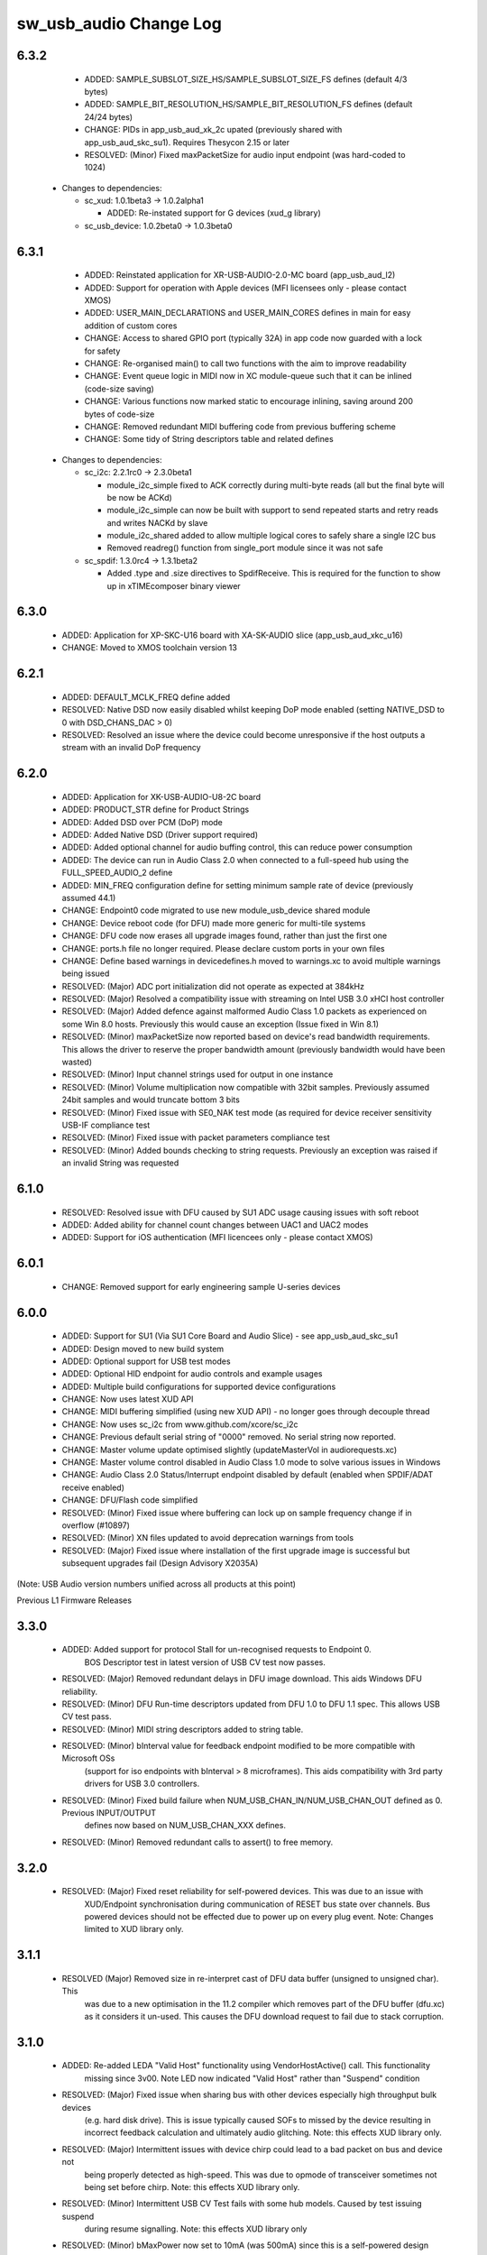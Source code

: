 sw_usb_audio Change Log
=======================

6.3.2
-----
    - ADDED:      SAMPLE_SUBSLOT_SIZE_HS/SAMPLE_SUBSLOT_SIZE_FS defines (default 4/3 bytes)
    - ADDED:      SAMPLE_BIT_RESOLUTION_HS/SAMPLE_BIT_RESOLUTION_FS defines (default 24/24 bytes)
    - CHANGE:     PIDs in app_usb_aud_xk_2c upated (previously shared with app_usb_aud_skc_su1). Requires Thesycon 2.15 or later
    - RESOLVED:   (Minor) Fixed maxPacketSize for audio input endpoint (was hard-coded to 1024)

  * Changes to dependencies:

    - sc_xud: 1.0.1beta3 -> 1.0.2alpha1

      + ADDED:        Re-instated support for G devices (xud_g library)

    - sc_usb_device: 1.0.2beta0 -> 1.0.3beta0


6.3.1
-----
    - ADDED:      Reinstated application for XR-USB-AUDIO-2.0-MC board (app_usb_aud_l2)
    - ADDED:      Support for operation with Apple devices (MFI licensees only - please contact XMOS)
    - ADDED:      USER_MAIN_DECLARATIONS and USER_MAIN_CORES defines in main for easy addition of custom cores
    - CHANGE:     Access to shared GPIO port (typically 32A) in app code now guarded with a lock for safety
    - CHANGE:     Re-organised main() to call two functions with the aim to improve readability
    - CHANGE:     Event queue logic in MIDI now in XC module-queue such that it can be inlined (code-size saving)
    - CHANGE:     Various functions now marked static to encourage inlining, saving around 200 bytes of code-size
    - CHANGE:     Removed redundant MIDI buffering code from previous buffering scheme
    - CHANGE:     Some tidy of String descriptors table and related defines

  * Changes to dependencies:

    - sc_i2c: 2.2.1rc0 -> 2.3.0beta1

      + module_i2c_simple fixed to ACK correctly during multi-byte reads (all but the final byte will be now be ACKd)
      + module_i2c_simple can now be built with support to send repeated starts and retry reads and writes NACKd by slave
      + module_i2c_shared added to allow multiple logical cores to safely share a single I2C bus
      + Removed readreg() function from single_port module since it was not safe

    - sc_spdif: 1.3.0rc4 -> 1.3.1beta2

      + Added .type and .size directives to SpdifReceive. This is required for the function to show up in xTIMEcomposer binary viewer

6.3.0
-----
    - ADDED:      Application for XP-SKC-U16 board with XA-SK-AUDIO slice (app_usb_aud_xkc_u16)
    - CHANGE:     Moved to XMOS toolchain version 13

6.2.1
-----
    - ADDED:      DEFAULT_MCLK_FREQ define added
    - RESOLVED:   Native DSD now easily disabled whilst keeping DoP mode enabled (setting NATIVE_DSD to 0 with DSD_CHANS_DAC > 0)
    - RESOLVED:   Resolved an issue where the device could become unresponsive if the host outputs a stream with an invalid DoP frequency

6.2.0
-----
    - ADDED:      Application for XK-USB-AUDIO-U8-2C board
    - ADDED:      PRODUCT_STR define for Product Strings
    - ADDED:      Added DSD over PCM (DoP) mode
    - ADDED:      Added Native DSD (Driver support required)
    - ADDED:      Added optional channel for audio buffing control, this can reduce power consumption
    - ADDED:      The device can run in Audio Class 2.0 when connected to a full-speed hub using the FULL_SPEED_AUDIO_2 define
    - ADDED:      MIN_FREQ configuration define for setting minimum sample rate of device (previously assumed 44.1)
    - CHANGE:     Endpoint0 code migrated to use new module_usb_device shared module
    - CHANGE:     Device reboot code (for DFU) made more generic for multi-tile systems
    - CHANGE:     DFU code now erases all upgrade images found, rather than just the first one
    - CHANGE:     ports.h file no longer required.  Please declare custom ports in your own files
    - CHANGE:     Define based warnings in devicedefines.h moved to warnings.xc to avoid multiple warnings being issued
    - RESOLVED:   (Major) ADC port initialization did not operate as expected at 384kHz
    - RESOLVED:   (Major) Resolved a compatibility issue with streaming on Intel USB 3.0 xHCI host controller
    - RESOLVED:   (Major) Added defence against malformed Audio Class 1.0 packets as experienced on some Win 8.0 hosts. Previously this would cause an exception (Issue fixed in Win 8.1)
    - RESOLVED:   (Minor)  maxPacketSize now reported based on device's read bandwidth requirements.  This allows the driver to reserve the proper bandwidth amount (previously bandwidth would have been wasted)
    - RESOLVED:   (Minor) Input channel strings used for output in one instance
    - RESOLVED:   (Minor) Volume multiplication now compatible with 32bit samples. Previously assumed 24bit samples and would truncate bottom 3 bits
    - RESOLVED:   (Minor) Fixed issue with SE0_NAK test mode (as required for device receiver sensitivity USB-IF compliance test
    - RESOLVED:   (Minor) Fixed issue with packet parameters compliance test
    - RESOLVED:   (Minor) Added bounds checking to string requests. Previously an exception was raised if an invalid String was requested

6.1.0
-----
    - RESOLVED:   Resolved issue with DFU caused by SU1 ADC usage causing issues with soft reboot
    - ADDED:      Added ability for channel count changes between UAC1 and UAC2 modes
    - ADDED:      Support for iOS authentication (MFI licencees only - please contact XMOS)

6.0.1
-----
    - CHANGE:     Removed support for early engineering sample U-series devices

6.0.0
-----
    - ADDED:      Support for SU1 (Via SU1 Core Board and Audio Slice) - see app_usb_aud_skc_su1
    - ADDED:      Design moved to new build system
    - ADDED:      Optional support for USB test modes
    - ADDED:      Optional HID endpoint for audio controls and example usages
    - ADDED:      Multiple build configurations for supported device configurations
    - CHANGE:     Now uses latest XUD API
    - CHANGE:     MIDI buffering simplified (using new XUD API) - no longer goes through decouple thread
    - CHANGE:     Now uses sc_i2c from www.github.com/xcore/sc_i2c
    - CHANGE:     Previous default serial string of "0000" removed. No serial string now reported.
    - CHANGE:     Master volume update optimised slightly (updateMasterVol in audiorequests.xc)
    - CHANGE:     Master volume control disabled in Audio Class 1.0 mode to solve various issues in Windows
    - CHANGE:     Audio Class 2.0 Status/Interrupt endpoint disabled by default (enabled when SPDIF/ADAT receive enabled)
    - CHANGE:     DFU/Flash code simplified
    - RESOLVED:   (Minor) Fixed issue where buffering can lock up on sample frequency change if in overflow (#10897)
    - RESOLVED:   (Minor) XN files updated to avoid deprecation warnings from tools
    - RESOLVED:   (Major) Fixed issue where installation of the first upgrade image is successful but subsequent upgrades fail (Design Advisory X2035A)

(Note: USB Audio version numbers unified across all products at this point)

Previous L1 Firmware Releases

3.3.0
-----
    - ADDED:      Added support for protocol Stall for un-recognised requests to Endpoint 0.
                  BOS Descriptor test in latest version of USB CV test now passes.
    - RESOLVED:   (Major) Removed redundant delays in DFU image download.  This aids Windows DFU reliability.
    - RESOLVED:   (Minor) DFU Run-time descriptors updated from DFU 1.0 to DFU 1.1 spec.  This allows USB CV test pass.
    - RESOLVED:   (Minor) MIDI string descriptors added to string table.
    - RESOLVED:   (Minor) bInterval value for feedback endpoint modified to be more compatible with Microsoft OSs
                  (support for iso endpoints with bInterval > 8 microframes).  This aids compatibility with 3rd party
                  drivers for USB 3.0 controllers.
    - RESOLVED:   (Minor) Fixed build failure when NUM_USB_CHAN_IN/NUM_USB_CHAN_OUT defined as 0. Previous INPUT/OUTPUT
                  defines now based on NUM_USB_CHAN_XXX defines.
    - RESOLVED:   (Minor) Removed redundant calls to assert() to free memory.


3.2.0
-----
    - RESOLVED:   (Major) Fixed reset reliability for self-powered devices.  This was due to an issue with
                  XUD/Endpoint synchronisation during communication of RESET bus state over channels.
                  Bus powered devices should not be effected due to power up on every plug event.
                  Note: Changes limited to XUD library only.

3.1.1
-----
    - RESOLVED    (Major) Removed size in re-interpret cast of DFU data buffer (unsigned to unsigned char). This
                  was due to a new optimisation in the 11.2 compiler which removes part of the DFU buffer (dfu.xc)
                  as it considers it un-used.  This causes the DFU download request to fail due to stack corruption.
3.1.0
-----
    - ADDED:      Re-added LEDA "Valid Host" functionality using VendorHostActive() call. This functionality
                  missing since 3v00.  Note LED now indicated "Valid Host" rather than "Suspend" condition
    - RESOLVED:   (Major) Fixed issue when sharing bus with other devices especially high throughput bulk devices
                  (e.g. hard disk drive). This is issue typically caused SOFs to missed by the device
                  resulting in incorrect feedback calculation and ultimately audio glitching.  Note: this effects
                  XUD library only.
    - RESOLVED:   (Major) Intermittent issues with device chirp could lead to a bad packet on bus and device not
                  being properly detected as high-speed.  This was due to opmode of transceiver sometimes
                  not being set before chirp. Note: this effects XUD library only.
    - RESOLVED:   (Minor) Intermittent USB CV Test fails with some hub models. Caused by test issuing suspend
                  during resume signalling. Note: this effects XUD library only
    - RESOLVED:   (Minor) bMaxPower now set to 10mA (was 500mA) since this is a self-powered design (see
                  SELF_POWERED define)
    - RESOLVED:   (Minor) Added code to deal with malformed audio packets from a misbehaving driver.
                  Previously this could result in the device audio buffering raising an exception.
    - RESOLVED:   (Minor) First packet of audio IN stream now correct to current sample-rate.
                  Previously first packet was of length relating to previous sample rate.
    - RESOLVED:   (Minor) MIDI OUT buffering code simplified.  Now a single buffer used instead
                  of previous circular buffer.
    - RESOLVED:   (Minor) Audio OUT stream buffer pre-fill level increased.
    - RESOLVED:   (Minor) Under stressed conditions the Windows built in Audio Class 1.0 driver (usbaudio.sys)
                  may issue invalid sample frequencies (e.g. 48001Hz) leading to an unresponsive device.
                  Additional checks added to cope with this.

3.0.2
-----
    - RESOLVED:   Windows build issue (#9681)

3.0.1
-----
    - RESOLVED:   Version number reported as 0x0200, not 0x0300 (#9676)

3.0.0
-----
    - ADDED:      Added support to allow easy addition of custom audio requests
    - ADDED:      Optional "Host Active" function calls
    - RESOLVED:   Single sample delay between ADC L/R channels resolved (#8783)
    - RESOLVED:   Use of MIDI cable numbers now compliant to specification (#8892)
    - RESOLVED:   Improved USB interoperability and device performance when connected through chained hubs
    - RESOLVED:   S/PDIF Tx channel status bits (32-41) added for improved compliance
    - RESOLVED:   Increased robustness of high-speed reset recovery

2.0.0
-----
	- Buffering re-factoring
	- Addition of MIDI

1.7.0
-----
	- Buffering fixes for non-intel USB chipsets

1.7.0
-----
    - Modifications for XMOS 10.4 tools release
    - Added USB Compliance Test Mode support
    - Added 88.2kHz sample frequency support for Audio Class 1.0
    - Various fixes for USB Compliance Command Verifier

1.6.4
-----
    - Thesycon Windows Driver DFU support added
    - LSB inprecision at 0dB volume fixed
    - DFU now supports custom flash parts

1.5.0
-----
    - Audio Class 1.0 available using build option, runs at full-speed
    - Device falls back to Audio Class 1.0 when connected via a full-speed hub
    - DFU functionality added

1.4.5
-----
    - Suspend/Resume supported.  LED A indicates suspend condition
    - LED B now indicates presence of audio stream
    - Code refactor for easy user customisation

1.3.0
-----
    - Fixed feedback issue in 1v2 release of USB library xud.a (used 3-byte feedback)

1.2.0
-----
    - Device now enumerates correctly on Windows

1.1.0
-----
    - Device enumerates as 24bit (previously 32bit)
    - Bit errors at 96kHz and 192kHz resolved
    - S/PDIF output functionality added
    - 88.2KHz analog in/out and S/PDIF output added
    - 176.4KHz analog in/out added.  S/PDIF not supported at this frequency because it requires 2xMCLK.
	  Board has 11.2896Mhz, and would require 22.579Mhz.

1.0.0
-----
    - Initial release


L1 Hardware

1.2.0
-----
    - Explicit power supply sequencing
    - Power-on reset modified to include TRST_N

1.1.0
-----
    - Master clock re-routed to reduce cross-talk

1.0.0
-----
    - Initial Version


Previous L2 Firmware Releases

5.3.0
-----
    - ADDED:      Added support for protocol Stall for un-recognised requests to Endpoint 0.
                  BOS Descriptor test in latest version of USB CV test now passes.
    - RESOLVED:   (Major) Removed redundant delays in DFU image download.  This aids Windows DFU reliability.
    - RESOLVED:   (Minor) DFU Run-time descriptors updated from DFU 1.0 to DFU 1.1 spec.  This allows USB CV test pass.
    - RESOLVED:   (Minor) MIDI string descriptors added to string table.
    - RESOLVED:   (Minor) bInterval value for feedback endpoint modified to be more compatible with Microsoft OSs
                  (support for iso endpoints with bInterval > 8 microframes).  This aids compatibility with 3rd party
                  drivers for USB 3.0 controllers.
    - RESOLVED:   (Minor) Fixed build failure when NUM_USB_CHAN_IN/NUM_USB_CHAN_OUT defined as 0. Previous INPUT/OUTPUT
                  defines now based on NUM_USB_CHAN_XXX defines.
    - RESOLVED:   (Minor) Fixed build failure when MIXER defined as 0.
    - RESOLVED:   (Minor) MAX_MIX_OUTPUTS define now effects device descriptors.  Previously only effected mixer
                  processing.
    - RESOLVED:   (Minor) Removed redundant calls to assert() to free memory.

5.2.0
-----
    - RESOLVED:   (Major) Fixed reset reliability for self-powered devices.  This was due to an issue with
                  XUD/Endpoint synchronisation during communication of RESET bus state over channels.
                  Bus powered devices should not be effected due to power up on every plug event.
                  Note: Changes limited to XUD library only.

5.1.1
-----
    - RESOLVED:   (Major) Removed size in re-interpret cast of DFU data buffer (unsigned to unsigned char). This
                  was due to a new optimisation in the 11.2 compiler which removes part of the DFU buffer (dfu.xc)
                  as it considers it un-used.  This causes the DFU download request to fail due to stack corruption.

5.1.0
-----
    - RESOLVED:   (Major) Fixed issue when sharing bus with other devices especially high throughput bulk devices
                  (e.g. hard disk drive). This is issue typically caused SOFs to missed by the device
                  resulting in incorrect feedback calculation and ultimately audio glitching.  Note: Changes
                  limited to XUD library only.
    - RESOLVED:   (Major) Intermittent issues with device chirp could lead to a bad packet on bus and device not
                  being properly detected as high-speed.  This was due to opmode of transceiver sometimes
                  not being set before chirp. Note: Changes limited to XUD library only.
    - RESOLVED:   (Minor) Intermittent USB CV Test fails with some hub models. Caused by test issuing suspend
                  during resume signalling. Note: Changes limited to XUD library only.
    - RESOLVED:   (Minor) bMaxPower now set to 10mA (was 500mA) since this is a self-powered design (see
                  SELF_POWERED define)
    - RESOLVED:   (Minor) Added code to deal with malformed audio packets from a misbehaving driver.
                  Previously this could result in the device audio buffering raising an exception.
    - RESOLVED:   (Minor) First packet of audio IN stream now correct to current samplerate.
                  Previously first packet was of length relating to previous sample rate.
    - RESOLVED:   (Minor) MIDI OUT buffering code simplified.  Now a single buffer used instead of
                  previous circular buffer.
    - RESOLVED:   (Minor) Audio OUT stream buffer pre-fill level increased.


5.0.0
-----
    - ADDED:      Added support to allow easy addition of custom audio requests
    - ADDED:      Optional level meter processing added to mixer
    - ADDED:      Volume control locations customisable (before/after mix etc)
    - ADDED:      Mixer inputs are now runtime configurable (includes an "off" setting)
    - ADDED:      Mixer/routing topology now compliant to Audio Class 2.0 specification
    - ADDED:      Host mixer application updated for new topology and routing (and re-ported to Windows/Thesycon)
    - ADDED:      Saturation added to mixer arithmetic
    - ADDED:      Optional "Host Active" function calls (Example usage included)
    - ADDED:      Optional "Clock Validity" function calls (Example usage included)
    - RESOLVED:   Single sample delay between ADC L/R channels resolved (#8783)
    - RESOLVED:   Issue where external PLL could sometimes be unlocked due to cable unplug (#9179)
    - RESOLVED:   Use of MIDI cable numbers now compliant to specification (#8892)
    - RESOLVED:   Improved USB interoperability and device performance when connected through chained hubs
    - RESOLVED:   S/PDIF Tx channel status bits (32-41) added for improved compliance
    - RESOLVED:   Various performance optimisations added to mixer code
    - RESOLVED:   Increased robustness of high-speed reset recovery

4.0.0
-----
    - ADDED:      Addition of ADAT RX
    - ADDED:      Design can now cope with variable channel numbers set by the host (via Alternate Interfaces)
    - ADDED:      Fix to mixer volume range (range and resolution now definable in customdefines.h) (#9051)

3.0.0
-----
    - ADDED:      Addition of mixer
    - ADDED:      Example host mixer application to package.  Uses Lib USB for OSX/Linux, Thesycon for Windows
    - RESOLVED:   Fixed internal clock mode jitter on reference to fractional-n

2.0.0
-----
    - ADDED:      Addition of S/PDIF Rx functionality and associated clocking functionality
    - ADDED:      Addition of Interrupt endpoint (interrupts on clock sources)
    - RESOLVED:   String descriptors added for input channels
    - RESOLVED:   Full-speed fall-back descriptors corrected for compliance

1.0.0
-----
    - ADDED:      Addition of MIDI input/output functionality
    - ADDED:      Addition of DFU functionality
    - RESOLVED:   Descriptor fixes for Windows (Thesycon) driver

0.5.2
-----
    - ADDED:      Addition of support for CODEC in master mode (see CODEC_SLAVE define)

0.5.1
-----
    - ADDED:      BCLK == MCLK now supported (i..e 192kHz from 12.288MHz)
    - ADDED:      MCLK defines now propagate to feedback calculation and CODEC configuration
    - RESOLVED:   XN file update for proper xflash operation

0.5.0
-----
    - Initial Alpha release
    - 10 channel input/output (8 chan DAC, 6 chan ADC, 2 chan S/PDIF tx)
    - Master/channel volume/mute controls


L2 Hardware

1.2.0
-----
    - Update for coax in, coax out cap & minor tidyup

1.1.0
-----
    - Initial production

1.0.0
-----
    - Pre-production


